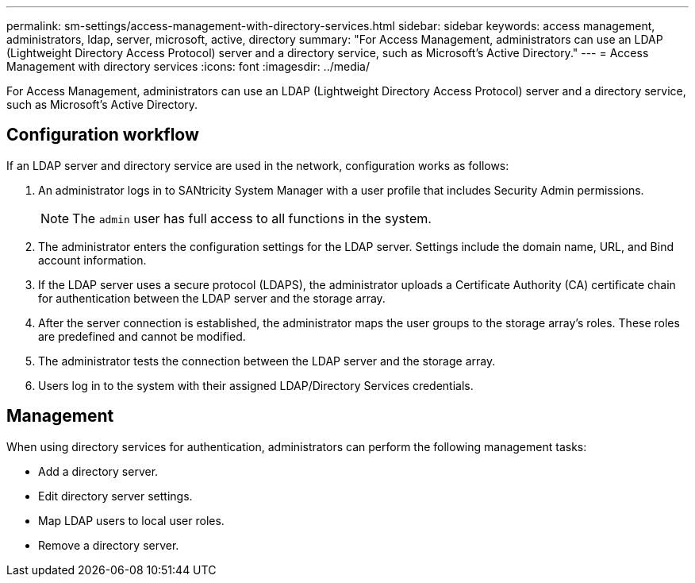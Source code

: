 ---
permalink: sm-settings/access-management-with-directory-services.html
sidebar: sidebar
keywords: access management, administrators, ldap, server, microsoft, active, directory
summary: "For Access Management, administrators can use an LDAP (Lightweight Directory Access Protocol) server and a directory service, such as Microsoft’s Active Directory."
---
= Access Management with directory services
:icons: font
:imagesdir: ../media/

[.lead]
For Access Management, administrators can use an LDAP (Lightweight Directory Access Protocol) server and a directory service, such as Microsoft's Active Directory.

== Configuration workflow

If an LDAP server and directory service are used in the network, configuration works as follows:

. An administrator logs in to SANtricity System Manager with a user profile that includes Security Admin permissions.
+
[NOTE]
====
The `admin` user has full access to all functions in the system.
====

. The administrator enters the configuration settings for the LDAP server. Settings include the domain name, URL, and Bind account information.
. If the LDAP server uses a secure protocol (LDAPS), the administrator uploads a Certificate Authority (CA) certificate chain for authentication between the LDAP server and the storage array.
. After the server connection is established, the administrator maps the user groups to the storage array's roles. These roles are predefined and cannot be modified.
. The administrator tests the connection between the LDAP server and the storage array.
. Users log in to the system with their assigned LDAP/Directory Services credentials.

== Management

When using directory services for authentication, administrators can perform the following management tasks:

* Add a directory server.
* Edit directory server settings.
* Map LDAP users to local user roles.
* Remove a directory server.
